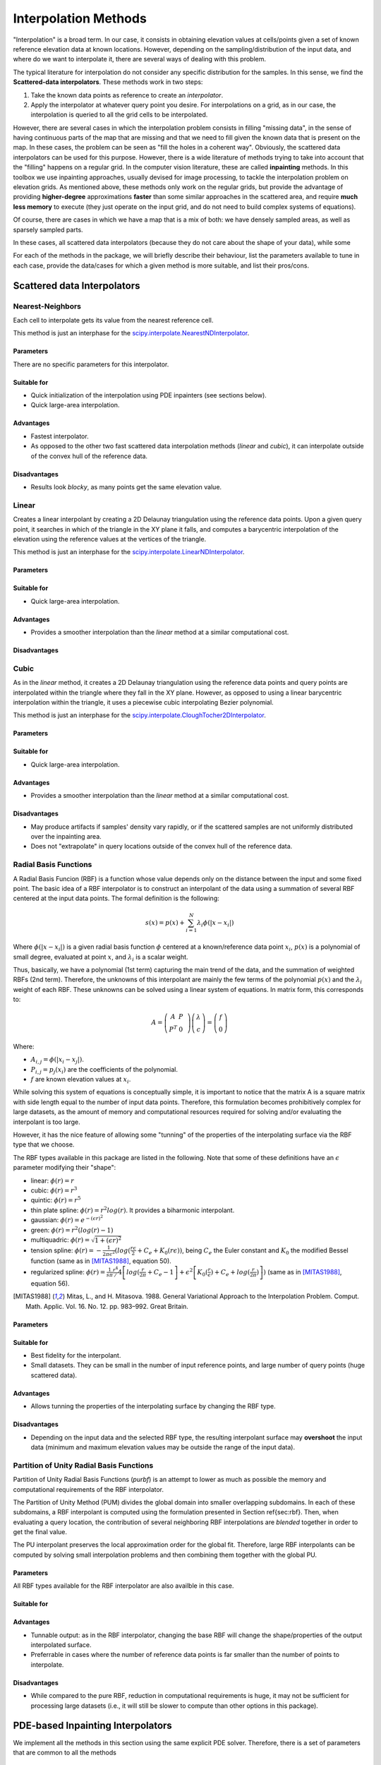 Interpolation Methods
=====================

"Interpolation" is a broad term. In our case, it consists in obtaining elevation values at cells/points given a set of known reference elevation data at known locations. However, depending on the sampling/distribution of the input data, and where do we want to interpolate it, there are several ways of dealing with this problem.

The typical literature for interpolation do not consider any specific distribution for the samples. In this sense, we find the **Scattered-data interpolators**. These methods work in two steps:

1. Take the known data points as reference to create an *interpolator*.
2. Apply the interpolator at whatever query point you desire. For interpolations on a grid, as in our case, the interpolation is queried to all the grid cells to be interpolated.

However, there are several cases in which the interpolation problem consists in filling "missing data", in the sense of having continuous parts of the map that are missing and that we need to fill given the known data that is present on the map.
In these cases, the problem can be seen as "fill the holes in a coherent way". Obviously, the scattered data interpolators can be used for this purpose.
However, there is a wide literature of methods trying to take into account that the "filling" happens on a regular grid. In the computer vision literature, these are called **inpainting** methods.
In this toolbox we use inpainting approaches, usually devised for image processing, to tackle the interpolation problem on elevation grids. As mentioned above, these methods only work on the regular grids, but provide the advantage of providing **higher-degree** approximations **faster** than some similar approaches in the scattered area, and require **much less memory** to execute (they just operate on the input grid, and do not need to build complex systems of equations).

Of course, there are cases in which we have a map that is a mix of both: we have densely sampled areas, as well as sparsely sampled parts.

In these cases, all scattered data interpolators (because they do not care about the shape of your data), while some

For each of the methods in the package, we will briefly describe their behaviour, list the parameters available to tune in each case, provide the data/cases for which a given method is more suitable, and list their pros/cons.

Scattered data Interpolators
****************************

Nearest-Neighbors
-----------------

Each cell to interpolate gets its value from the nearest reference cell.

This method is just an interphase for the `scipy.interpolate.NearestNDInterpolator <https://docs.scipy.org/doc/scipy/reference/generated/scipy.interpolate.NearestNDInterpolator.html>`_.

Parameters
++++++++++

There are no specific parameters for this interpolator.

Suitable for
++++++++++++

* Quick initialization of the interpolation using PDE inpainters (see sections below).
* Quick large-area interpolation.

Advantages
++++++++++

* Fastest interpolator.
* As opposed to the other two fast scattered data interpolation methods (*linear* and *cubic*), it can interpolate outside of the convex hull of the reference data.

Disadvantages
+++++++++++++

* Results look *blocky*, as many points get the same elevation value.

Linear
------

Creates a linear interpolant by creating a 2D Delaunay triangulation using the reference data points.
Upon a given query point, it searches in which of the triangle in the XY plane it falls, and computes a barycentric interpolation of the elevation using the reference values at the vertices of the triangle.

This method is just an interphase for the `scipy.interpolate.LinearNDInterpolator <https://docs.scipy.org/doc/scipy/reference/generated/scipy.interpolate.LinearNDInterpolator.html>`_.

Parameters
++++++++++


Suitable for
++++++++++++

* Quick large-area interpolation.

Advantages
++++++++++

* Provides a smoother interpolation than the *linear* method at a similar computational cost.

Disadvantages
+++++++++++++

Cubic
-----

As in the *linear* method, it creates a 2D Delaunay triangulation using the reference data points and query points are
interpolated within the triangle where they fall in the XY plane. However, as opposed to using a linear barycentric
interpolation within the triangle, it uses a piecewise cubic interpolating Bezier polynomial.

This method is just an interphase for the `scipy.interpolate.CloughTocher2DInterpolator <https://docs.scipy.org/doc/scipy/reference/generated/scipy.interpolate.CloughTocher2DInterpolator.html>`_.

Parameters
++++++++++


Suitable for
++++++++++++

* Quick large-area interpolation.

Advantages
++++++++++

* Provides a smoother interpolation than the *linear* method at a similar computational cost.

Disadvantages
+++++++++++++

* May produce artifacts if samples' density vary rapidly, or if the scattered samples are not uniformly distributed over the inpainting area.
* Does not "extrapolate" in query locations outside of the convex hull of the reference data.

Radial Basis Functions
----------------------

A Radial Basis Funcion (RBF) is a function whose value depends only on the distance between the input and some fixed point. The basic idea of a RBF interpolator is to construct an interpolant of the data using a summation of several RBF centered at the input data points. The formal definition is the following:

.. math:: s(x) = p(x) + \sum^{N}_{i=1} \lambda_i \phi(|x-x_i|)

Where :math:`\phi(|x-x_i|)` is a given radial basis function :math:`\phi` centered at a known/reference data point :math:`x_i`, :math:`p(x)` is a polynomial of small degree, evaluated at point :math:`x`, and :math:`\lambda_i` is a scalar weight.

Thus, basically, we have a polynomial (1st term) capturing the main trend of the data, and the summation of weighted RBFs (2nd term).
Therefore, the unknowns of this interpolant are mainly the few terms of the polynomial :math:`p(x)` and the :math:`\lambda_i` weight of each RBF. These unknowns can be solved using a linear system of equations. In matrix form, this corresponds to:

.. math::
    A = \left( \begin{matrix}
                A & P & \\
                P^T & 0
            \end{matrix}
        \right)
        \left( \begin{matrix}
                \lambda \\
                c
            \end{matrix}
        \right)
    =
    \left( \begin{matrix}
                f \\
                0
            \end{matrix}
        \right)

Where:

* :math:`A_{i,j} = \phi(|x_i-x_j|)`.
* :math:`P_{i,j} = p_j(x_i)` are the coefficients of the polynomial.
* :math:`f` are known elevation values at :math:`x_i`.

While solving this system of equations is conceptually simple, it is important to notice that the matrix A is a square
matrix with side length equal to the number of input data points.
Therefore, this formulation becomes prohibitively complex for large datasets, as the amount of memory and computational
resources required for solving and/or evaluating the interpolant is too large.

However, it has the nice feature of allowing some "tunning" of the properties of the interpolating surface via the RBF type that we choose.

The RBF types available in this package are listed in the following. Note that some of these definitions have an :math:`\epsilon` parameter modifying their "shape":

* linear: :math:`\phi(r) = r`
* cubic: :math:`\phi(r) = r^3`
* quintic: :math:`\phi(r) = r^5`
* thin plate spline: :math:`\phi(r) = r^2 log(r)`. It provides a biharmonic interpolant.
* gaussian: :math:`\phi(r) = e^{-(\epsilon r)^2}`
* green: :math:`\phi(r) = r^2 (log(r)-1)`
* multiquadric: :math:`\phi(r) = \sqrt{1+(\epsilon r)^2}`
* tension spline: :math:`\phi(r) = -\frac{1}{2 \pi \epsilon^2}(log(\frac{r\epsilon}{2} + C_e + K_0(r\epsilon))`, being :math:`C_e` the Euler constant and :math:`K_0` the modified Bessel function (same as in [MITAS1988]_, equation 50).
* regularized spline: :math:`\phi(r) = \frac{1}{s\pi} \left{ \frac{r^4}/4 \left[ log(\frac{r}{2\pi} + C_e - 1 \right] + \epsilon^2 \left[K_0(\frac{r}{\epsilon}) + C_e + log(\frac{r}{2\pi}) \right] \right)` (same as in [MITAS1988]_, equation 56).

.. [MITAS1988] Mitas, L., and H. Mitasova. 1988. General Variational Approach to the Interpolation Problem. Comput. Math. Applic. Vol. 16. No. 12. pp. 983–992. Great Britain.

Parameters
++++++++++



Suitable for
++++++++++++

* Best fidelity for the interpolant.
* Small datasets. They can be small in the number of input reference points, and large number of query points (huge scattered data).

Advantages
++++++++++

* Allows tunning the properties of the interpolating surface by changing the RBF type.

Disadvantages
+++++++++++++

* Depending on the input data and the selected RBF type, the resulting interpolant surface may **overshoot** the input data (minimum and maximum elevation values may be outside the range of the input data).

Partition of Unity Radial Basis Functions
-----------------------------------------

Partition of Unity Radial Basis Functions (*purbf*) is an attempt to lower as much as possible the memory and
computational requirements of the RBF interpolator.

The Partition of Unity Method (PUM) divides the global domain into smaller overlapping subdomains. In each of these subdomains, a RBF interpolant is computed using the formulation presented in Section \ref{sec:rbf}. Then, when evaluating a query location, the contribution of several neighboring RBF interpolations are *blended* together in order to get the final value.

The PU interpolant preserves the local approximation order for the global fit. Therefore, large RBF interpolants can be computed by solving small interpolation problems and then combining them together with the global PU.

..
    images

Parameters
++++++++++

All RBF types available for the RBF interpolator are also availble in this case.

Suitable for
++++++++++++

Advantages
++++++++++

* Tunnable output: as in the RBF interpolator, changing the base RBF will change the shape/properties of the output interpolated surface.
* Preferrable in cases where the number of reference data points is far smaller than the number of points to interpolate.

Disadvantages
+++++++++++++

* While compared to the pure RBF, reduction in computational requirements is huge, it may not be sufficient for processing large datasets (i.e., it will still be slower to compute than other options in this package).

PDE-based Inpainting Interpolators
**********************************

We implement all the methods in this section using the same explicit PDE solver. Therefore, there is a set of parameters that are common to all the methods

Common Parameters
-----------------

The parameters that are common to all PDE-based interpolators affect the behaviour of the Finite-Differences solver:


Speed-Up Tricks
---------------

Harmonic Inpainter
------------------

Parameters
++++++++++

Suitable for
++++++++++++

Advantages
++++++++++

* Fastest of the inpainting methods.
* It will never overshoot the data (minimum and maximum elevation values never below/over the reference ones).

Disadvantages
+++++++++++++

* Does not work well with sparsely sampled data: isolated data points will not contribute to the interpolation (they will be left "as they are").

Total Variation (TV) Inpainter
------------------------------

Parameters
++++++++++

Suitable for
++++++++++++

Advantages
++++++++++

Disadvantages
+++++++++++++

* Does not work well with sparsely sampled data: isolated data points will not contribute to the interpolation (they will be left "as they are").

Continous Curvature Splines in Tension (CCST) Inpainter
-------------------------------------------------------



Note that this is a re-implementation/variant of the method in `GMT surface <http://gmt.soest.hawaii.edu/doc/latest/surface.html>`_.



Parameters
++++++++++

Suitable for
++++++++++++

Advantages
++++++++++

* It provides an "easy to tune" mix of an harmonic and a biharmonic interpolant.

Disadvantages
+++++++++++++

* Slower execution time.

Absolutely Minimizing Lipschitz Extension (AMLE) Inpainter
----------------------------------------------------------





Parameters
++++++++++

Suitable for
++++++++++++

Advantages
++++++++++

Disadvantages
+++++++++++++

* It is the only inpainter method in this package that was originally devised for interpolating heightmaps (the rest come from the image processing literature).
* Slower execution time.


